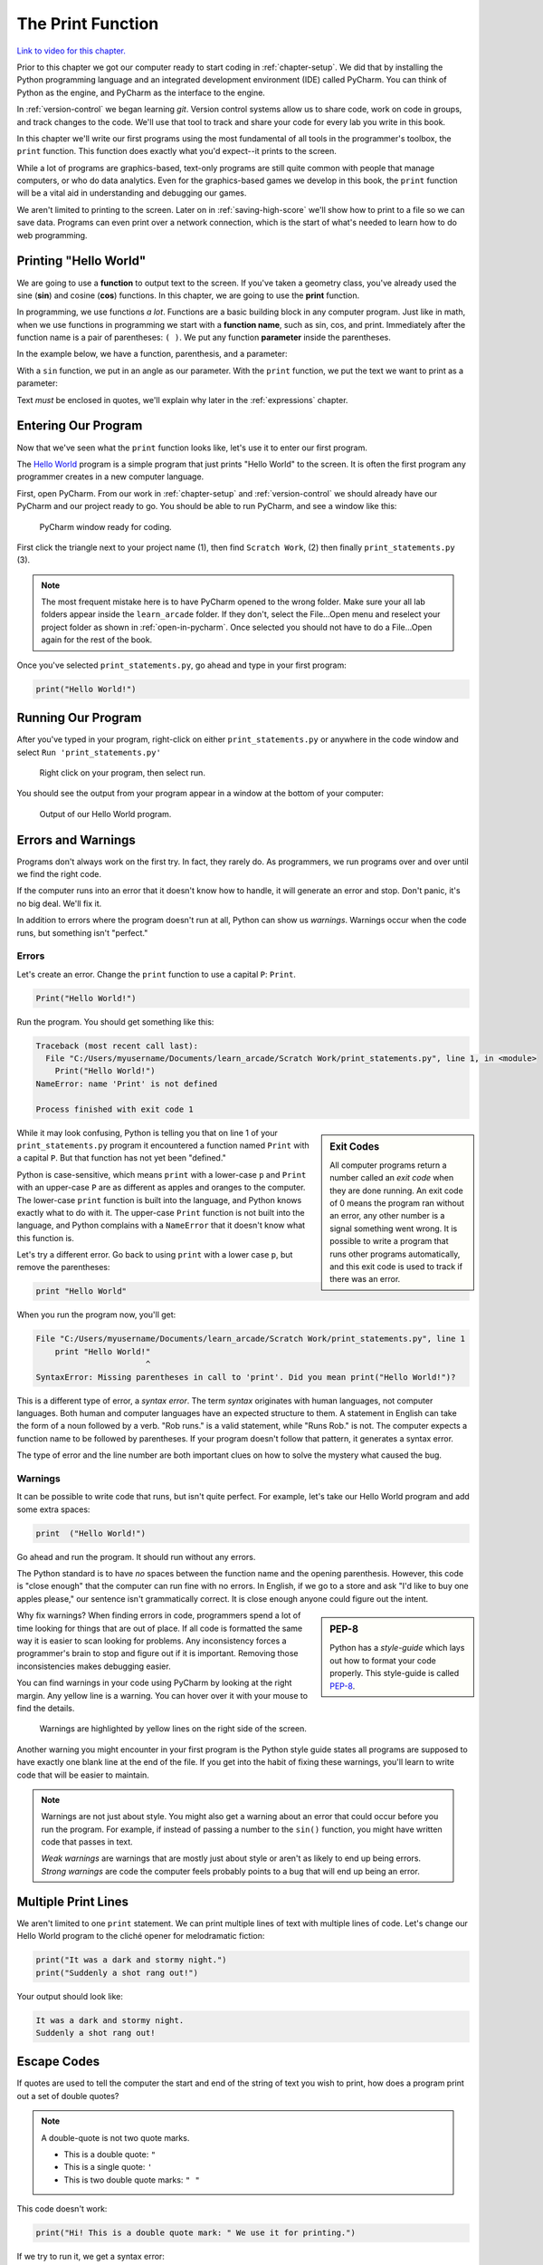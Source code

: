 .. _print-function:

The Print Function
==================

.. image:: ../../images/video.svg
    :class: video-image-h1
    :target: https://youtu.be/6KaRu3FS3AA
    :alt: Video link

`Link to video for this chapter. <https://youtu.be/6KaRu3FS3AA>`_

.. image:: print_snake.svg
    :width: 40%
    :class: right-image

Prior to this chapter we got our computer ready to start coding in
:ref:`chapter-setup`. We did that by installing the Python programming language
and an integrated development environment (IDE) called PyCharm. You can think
of Python as the engine, and PyCharm as the interface to the engine.

In :ref:`version-control` we began learning `git`.
Version control systems allow us to share code, work on code in groups, and
track changes to the code. We'll use that tool to track and share your code for
every lab you write in this book.

In this chapter we'll write our first programs using the most fundamental of all
tools in the programmer's toolbox, the ``print`` function. This function does
exactly what you'd expect--it prints to the screen.

While a lot of programs are graphics-based, text-only programs are still quite common
with people that manage computers, or who do data analytics. Even for the graphics-based
games we develop in this book, the ``print`` function will be a vital aid in understanding
and debugging our games.

We aren't limited to printing to the screen. Later on in :ref:`saving-high-score`
we'll show how to print to a file so we can save data. Programs can even print
over a network connection, which is the start of what's needed to learn how
to do web programming.

.. _print-hello-world:

Printing "Hello World"
----------------------

.. image:: ../../images/video.svg
    :class: video-image-h2
    :target: https://www.youtube.com/watch?v=6KaRu3FS3AA&t=86s
    :alt: Video link

.. image:: hello_world.svg
    :width: 40%
    :class: right-image

We are going to use a **function** to output text to the screen.
If you've taken a geometry class, you've already used the sine (**sin**)
and cosine (**cos**) functions. In this chapter, we are going to use the
**print** function.

In programming, we use functions *a lot*.
Functions are a basic building block in any computer program.
Just like in math, when we use functions in programming we start with a
**function name**, such as sin, cos, and print.
Immediately after the function name is a pair of parentheses: ``( )``.
We put any function **parameter** inside the parentheses.

In the example below, we have a function,
parenthesis, and a parameter:

.. image:: function_math.svg
   :width: 20%

With a ``sin`` function, we put in an angle as our parameter.
With the ``print`` function, we put the text we want to print as a parameter:

.. image:: function_python.svg
   :width: 30%

Text *must* be enclosed in quotes, we'll explain why later in
the :ref:`expressions` chapter.


Entering Our Program
--------------------

.. image:: ../../images/video.svg
    :class: video-image-h2
    :target: https://www.youtube.com/watch?v=6KaRu3FS3AA&t=141s
    :alt: Video link


Now that we've seen what the ``print`` function looks like, let's use it to
enter our first program.

The `Hello World`_ program is a simple program that just prints "Hello
World" to the screen. It is often the first program any programmer
creates in a new computer language.

.. _Hello World: https://en.wikipedia.org/wiki/%22Hello,_World!%22_program

First, open PyCharm.
From our work in :ref:`chapter-setup` and :ref:`version-control` we should
already have our PyCharm and our project ready to go. You should be able to run
PyCharm, and see a window like this:

.. figure:: pycharm_1.png

    PyCharm window ready for coding.

First click the triangle next to your project name (1), then find ``Scratch Work``,
(2) then finally ``print_statements.py`` (3).

.. note::

    The most frequent mistake here is to have PyCharm opened to the wrong folder.
    Make sure your all lab folders appear inside the ``learn_arcade`` folder. If they
    don't, select the File...Open menu and reselect your project folder as shown
    in :ref:`open-in-pycharm`. Once selected
    you should not have to do a File...Open again for the rest of the book.

Once you've selected ``print_statements.py``, go ahead and type in your first
program:

.. code-block:: python

    print("Hello World!")


Running Our Program
-------------------

.. image:: ../../images/video.svg
    :class: video-image-h2
    :target: https://www.youtube.com/watch?v=6KaRu3FS3AA&t=216s
    :alt: Video link

After you've typed in your program, right-click on either ``print_statements.py``
or anywhere in the code window and select ``Run 'print_statements.py'``

.. figure:: pycharm_2.png

    Right click on your program, then select run.

You should see the output from your program appear in a window at the bottom of
your computer:

.. figure:: pycharm_3.png

    Output of our Hello World program.

Errors and Warnings
-------------------

.. image:: ../../images/video.svg
    :class: video-image-h2
    :target: https://www.youtube.com/watch?v=6KaRu3FS3AA&t=235s
    :alt: Video link

.. image:: crash.svg
    :width: 40%
    :class: right-image

Programs don't always work on the first try. In fact, they rarely do.
As programmers, we run programs over and over until we find the right code.

If the computer runs into an error that it doesn't know how to handle, it
will generate an error and stop. Don't panic, it's no big deal. We'll
fix it.

In addition to errors where the program doesn't run at all, Python can show us
*warnings*. Warnings occur when the code runs, but something isn't "perfect."

Errors
^^^^^^

.. image:: ../../images/video.svg
    :class: video-image-h2
    :target: https://www.youtube.com/watch?v=6KaRu3FS3AA&t=263s
    :alt: Video link

Let's create an error. Change the ``print`` function to use a capital ``P``: ``Print``.

.. code-block:: Python

    Print("Hello World!")

Run the program. You should get something like this:

.. code-block:: text

    Traceback (most recent call last):
      File "C:/Users/myusername/Documents/learn_arcade/Scratch Work/print_statements.py", line 1, in <module>
        Print("Hello World!")
    NameError: name 'Print' is not defined

    Process finished with exit code 1

.. sidebar:: Exit Codes

    All computer programs return a number called an *exit code* when they are done running.
    An exit code of 0 means the program ran without an error, any other number is a signal
    something went wrong. It is possible to write a program that runs other programs automatically,
    and this exit code is used to track if there was an error.

While it may look confusing, Python is telling you that on line 1 of your ``print_statements.py``
program it encountered a function named ``Print`` with a capital ``P``.
But that function has not yet been "defined."

Python is case-sensitive, which means ``print`` with a lower-case ``p``
and ``Print`` with an upper-case ``P`` are as different as
apples and oranges to the computer.
The lower-case ``print`` function is built into the language, and Python
knows exactly what to do with it. The upper-case ``Print`` function is not built into the language,
and Python complains with a ``NameError`` that it doesn't know what this function is.

Let's try a different error. Go back to using ``print`` with a lower case ``p``, but remove the parentheses:

.. code-block:: python

    print "Hello World"

When you run the program now, you'll get:

.. code-block:: text

    File "C:/Users/myusername/Documents/learn_arcade/Scratch Work/print_statements.py", line 1
        print "Hello World!"
                           ^
    SyntaxError: Missing parentheses in call to 'print'. Did you mean print("Hello World!")?

This is a different type of error, a *syntax error*. The term *syntax* originates with human
languages, not computer languages. Both human and computer languages have an expected structure
to them. A statement in English can take the form of a noun followed by a verb.
"Rob runs." is a valid statement, while "Runs Rob." is not. The computer expects a function
name to be followed by parentheses. If your program doesn't follow that pattern, it
generates a syntax error.

The type of error and the line number are both important clues
on how to solve the mystery what caused the bug.

Warnings
^^^^^^^^

.. image:: ../../images/video.svg
    :class: video-image-h2
    :target: https://www.youtube.com/watch?v=6KaRu3FS3AA&t=357s
    :alt: Video link


It can be possible to write code that runs, but isn't quite perfect.
For example, let's take our Hello World program and add some extra spaces:

.. code-block:: python

    print  ("Hello World!")

Go ahead and run the program. It should run without any errors.

The Python standard is to have *no* spaces between the function name and the
opening parenthesis. However, this code is "close enough" that the computer can
run fine with no errors. In English, if we go to a store and ask
"I'd like to buy one apples please," our sentence isn't grammatically correct.
It is close enough anyone could figure out the intent.

.. sidebar:: PEP-8

    Python has a *style-guide* which lays out how to format your code properly.
    This style-guide is called `PEP-8`_.

.. _PEP-8: https://www.python.org/dev/peps/pep-0008/

Why fix warnings? When finding errors in code, programmers spend a lot of time
looking for things that are out of place. If all code is formatted the same way
it is easier to scan looking for problems. Any inconsistency forces a programmer's
brain to stop and figure out if it is important. Removing those inconsistencies
makes debugging easier.

You can find warnings in your code using PyCharm by looking at the right margin.
Any yellow line is a warning. You can hover over it with your mouse to find the
details.

.. figure:: pycharm_4.png
    :width: 90%

    Warnings are highlighted by yellow lines on the right side of the screen.

Another warning you might encounter in your first program is the Python style
guide states all programs are supposed to have exactly one blank line at the end of the file.
If you get into the habit of fixing these warnings, you'll learn to write
code that will be easier to maintain.

.. note::

    Warnings are not just about style. You might also get a warning about an error that
    could occur before you run the program. For example, if instead of passing a number
    to the ``sin()`` function, you might have written code that passes in text.

    *Weak warnings* are warnings that are mostly just about style or aren't as likely to
    end up being errors. *Strong warnings* are code the computer feels probably points to
    a bug that will end up being an error.

.. _print-multiple-lines:

Multiple Print Lines
--------------------

.. image:: ../../images/video.svg
    :class: video-image-h2
    :target: https://www.youtube.com/watch?v=6KaRu3FS3AA&t=468s
    :alt: Video link

We aren't limited to one ``print`` statement. We can print multiple lines of text with
multiple lines of code. Let's change our Hello World program to the cliché opener for
melodramatic fiction:

.. code-block:: python

    print("It was a dark and stormy night.")
    print("Suddenly a shot rang out!")

Your output should look like:

.. code-block:: text

    It was a dark and stormy night.
    Suddenly a shot rang out!

.. _escape-codes:

Escape Codes
------------

.. image:: ../../images/video.svg
    :class: video-image-h2
    :target: https://www.youtube.com/watch?v=6KaRu3FS3AA&t=493s
    :alt: Video link

If quotes are used to tell the computer the start and end of the string of text you wish
to print, how does a program print out a set of double quotes?

.. note::

    A double-quote is not two quote marks.

    * This is a double quote: ``"``
    * This is a single quote: ``'``
    * This is two double quote marks: ``" "``

This code doesn't work:

.. code-block:: text

    print("Hi! This is a double quote mark: " We use it for printing.")

If we try to run it, we get a syntax error:

.. code-block:: text

    File "S:/Webserver/arcade_book/test.py", line 1
        print("Hi! This is a double quote mark: " We use it for printing.")
                                                  ^
    SyntaxError: invalid syntax

The computer looks at the quote in the middle of the string and thinks that is the end of the text.
Then it has no idea what to do with the text after the quote. It doesn't expect text after a
closing quote, so we end up with an error.

It is necessary to tell the computer that we want to treat that middle double quote as text,
not as a quote ending the string.
To do this, we need to use an **escape code**. An escape code is a sequence of characters that
can be used to print an otherwise unprintable characters.

All escape codes in Python start with a backslash: ``\``. (A backslash leans backwards. A forward
slash ``/`` leans forward.) The escape code for a double quote is ``\"``:

.. code-block:: python

    print("Hi! This is a double quote mark: \" We use it for printing.")

If we run this code, it does not print the backslash, nor does it error. We get:

.. code-block:: text

    Hi! This is a double quote mark: " We use it for printing.


Almost every language has escape codes, and many of them (C, C#, Java) use backslashes
just like Python.

Here's another example:

.. code-block:: python

    print("Audrey Hepburn once said \"Nothing is impossible. The word itself says 'I'm Possible!'.\"")

This will print:

.. code-block:: text

    Audrey Hepburn once said "Nothing is impossible. The word itself says 'I'm Possible!'."

Because the backslash is used as part of an escape code, the backslash itself must be escaped if you want to use
one. For example, this code does not work correctly:

.. code-block:: python

    print("The file is stored in C:\new folder")

Why? Because ``\n`` is an escape code. To print the backslash it is necessary to escape it like so:

.. code-block:: python

    print("The file is stored in C:\\new folder")

There are a few other important escape codes to know. Here is a table of the important escape codes:

=========== =============================================================
Escape code	Description
=========== =============================================================
``\'``      Single Quote
``\"``	    Double Quote
``\t``	    Tab
``\r``	    Carriage Return (Abbreviated as CR, move cursor to the left)
``\n``	    Linefeed (Abbreviated as LF, move cursor down)
=========== =============================================================

What is a "Carriage Return" and a "Linefeed"? Try this example:

.. code-block:: python

    print("This\nis\nmy\nsample.")

The output from this command is:

.. code-block:: text

    This
    is
    my
    sample.

The ``\n`` is a linefeed. It moves "cursor" where the computer will print text down one line. The computer stores all
text in one big long line. It knows to display the text on different lines because of the placement of ``\n`` characters.

Before the Internet became commonplace, computers didn't agree on what characters to use for line endings:

=========== =======================================
Escape code	Description
=========== =======================================
``\r\n``    CR+LF: Microsoft Windows
``\n``      LF: UNIX based systems, and newer Macs.
``\r``      CR: Older Mac based systems
=========== =======================================

Having different standards was annoying when computers were connected on a network. The
post-internet standard is to use ``\n`` for line endings.

If you use an escape code, don't put spaces around it. Don't, unless, you want spaces to be
there.
For example, this code might look better:

.. code-block:: python

    print("This \n is \n my \n sample.")

But it will print with extra spaces before the words:

.. code-block:: text

    This
     is
     my
     sample.

Just because you *can* use a ``\n`` to print multiple lines in a single ``print`` statement
doesn't mean you should. Often it is easier to read two short ``print`` statements rather
than one super-long ``print`` statement with a bunch of ``\n`` escape codes crammed into it.

Triple Quotes
-------------

.. image:: ../../images/video.svg
    :class: video-image-h2
    :target: https://www.youtube.com/watch?v=6KaRu3FS3AA&t=669s
    :alt: Video link

If you have a block of text and don't want to spend a lot of time putting quotes
around each line, you can use triple quotes.

.. code-block:: python

	print("""You can print
	on multiple
	lines using
	triple
	quotes.""")

This code will run and print out like this:

.. code-block:: text

    You can print
    on multiple
    lines using
    triple
    quotes.

It is tempting to put in extra blank lines and indents. Don't do this unless you
want them in the final output. For example, the code in this example looks better
than the code in the previous example:

.. code-block:: python

	print("""You can print
                on multiple
                lines using
                triple
                quotes.""")

But the output will include all those extra spaces:

.. code-block:: text

    You can print
             on multiple
             lines using
             triple
             quotes.

Review
------

.. image:: ../../images/video.svg
    :class: video-image-h2
    :target: https://www.youtube.com/watch?v=6KaRu3FS3AA&t=708s
    :alt: Video link

In this chapter we learned one of the most basic building blocks of a computer
program is the **function**.
The first function we are learning about is the ``print`` function,
used to output information to the screen.
We learned how to use that function by entering and running our first program.
As programs don't always work the first try, we learned about **name errors** and
**syntax errors**. We learned that code has a style guide called
**PEP-8** that defines how code should be formatted.
Printing multiple lines is possible using three techniques: multiple print statements,
**escape codes**, and **triple-quotes**. We learned that escape codes can also be used to
print quotes and tab characters.

Review Questions
^^^^^^^^^^^^^^^^

#. What type of error (looking for one word) are we likely to get, if we mistype
   a function name?
#. If you forget to use parentheses when using a function, what type of error
   will you get (looking for one word)?
#. What term refers to the values between the parentheses in function?
#. What is the escape code for a double quote?
#. What escape code is most commonly used to go to a new line?
#. What will this print? ``print("Escape codes: \\\\")``
#. What do you use to print a block of text without using multiple print statements
   or ``\n``?
#. Write code to print ``Hello``.
#. What is the name of the style-guide for Python?

Online Coding Problems
^^^^^^^^^^^^^^^^^^^^^^

Practice on-line by completing the first set of coding problems available here:

https://repl.it/community/classrooms/174286

All problems beginning with ``01`` can be done with the knowledge from this
chapter.

Lab 1: First Program
^^^^^^^^^^^^^^^^^^^^

Use the computer that you've set up in :ref:`chapter-setup` and the set of files
you cloned in :ref:`version-control` to create your first program
in :ref:`lab-01`. Then learn
to commit the code to the version control system and turn it in.
